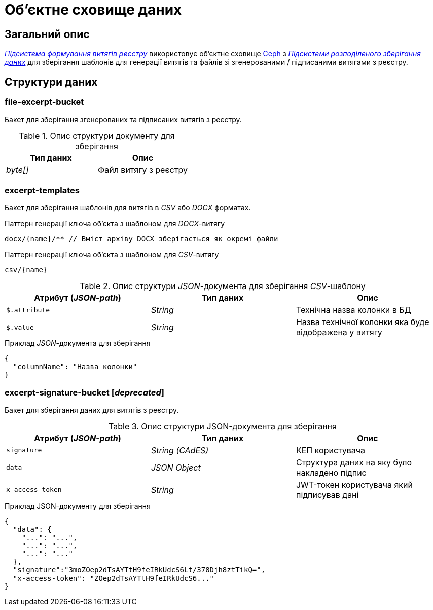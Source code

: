 = Об'єктне сховище даних

== Загальний опис

_xref:arch:architecture/registry/operational/excerpts/overview.adoc[Підсистема формування витягів реєстру]_ використовує об'єктне сховище xref:arch:architecture/platform-technologies.adoc#ceph[Ceph] з  xref:arch:architecture/platform/operational/distributed-data-storage/overview.adoc[_Підсистеми розподіленого зберігання даних_] для зберігання шаблонів для генерації витягів та файлів зі згенерованими / підписаними витягами з реєстру.

== Структури даних

=== file-excerpt-bucket

Бакет для зберігання згенерованих та підписаних витягів з реєстру.

.Опис структури документу для зберігання
|===
|Тип даних|Опис

|_byte[]_
|Файл витягу з реєстру
|===

=== excerpt-templates

Бакет для зберігання шаблонів для витягів в _CSV_ або _DOCX_ форматах.

.Паттерн генерації ключа об'єкта з шаблоном для _DOCX_-витягу
[source]
----
docx/{name}/** // Вміст архіву DOCX зберігається як окремі файли
----

.Паттерн генерації ключа об'єкта з шаблоном для _CSV_-витягу
[source]
----
csv/{name}
----

.Опис структури _JSON_-документа для зберігання _CSV_-шаблону
|===
|Атрибут (_JSON-path_)|Тип даних|Опис

|`$.attribute`
|_String_
|Технічна назва колонки в БД

|`$.value`
|_String_
|Назва технічної колонки яка буде відображена у витягу
|===

.Приклад _JSON_-документа для зберігання
[source,json]
----
{
  "columnName": "Назва колонки"
}
----

=== excerpt-signature-bucket [_deprecated_]

Бакет для зберігання даних для витягів з реєстру.

.Опис структури JSON-документа для зберігання
|===
|Атрибут (_JSON-path_)|Тип даних|Опис

|`signature`
|_String (CAdES)_
|КЕП користувача

|`data`
|_JSON Object_
|Структура даних на яку було накладено підпис

|`x-access-token`
|_String_
|JWT-токен користувача який підписував дані
|===

.Приклад JSON-документу для зберігання
[source,json]
----
{
  "data": {
    "...": "...",
    "...": "...",
    "...": "..."
  },
  "signature":"3moZOep2dTsAYTtH9feIRkUdcS6Lt/378Djh8ztTikQ=",
  "x-access-token": "ZOep2dTsAYTtH9feIRkUdcS6..."
}
----